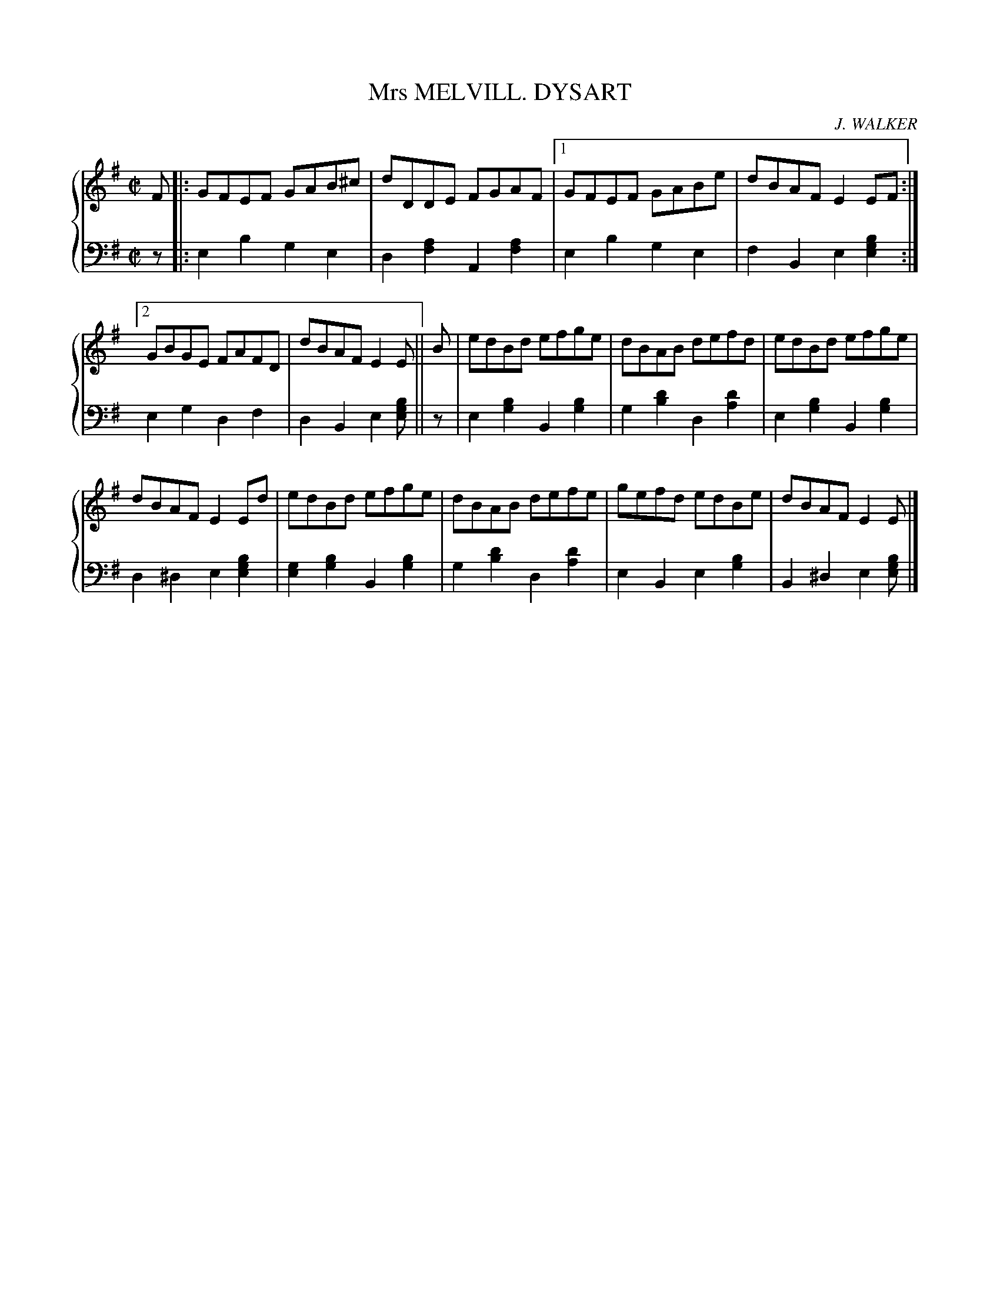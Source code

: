 X: 461
T: Mrs MELVILL. DYSART
C: J. WALKER
R: Reel
B: Glen Collection p.46 #1
Z: 2011 John Chambers <jc:trillian.mit.edu>
M: C|
L: 1/8
V: 1 middle=B clef=treble
V: 2 middle=d clef=bass
%%score {1 | 2}
K: Em
V: 1
F |: GFEF GAB^c | dDDE FGAF |[1 GFEF GABe | dBAF E2EF :|
[2 GBGE FAFD | dBAF E2 E || B | edBd efge | dBAB defd | edBd efge |
dBAF E2Ed | edBd efge | dBAB defe | gefd edBe | dBAF E2E |]
V: 2
z |: e2b2 g2e2 | d2[a2f2] A2[a2f2] |[1 e2b2 g2e2 | f2B2 e2[b2g2e2] :|
[2 e2g2 d2f2 | d2B2 e2[bge] || z | e2 [b2g2] B2[b2g2] | g2[d'2b2] d2[d'2a2] | e2[b2g2] B2[b2g2] |
d2^d2 e2[b2g2e2] | [g2e2][b2g2] B2[b2g2] | g2[d'2b2] d2[d'2a2] | e2B2 e2[b2g2] | B2^d2 e2[bge] |]
